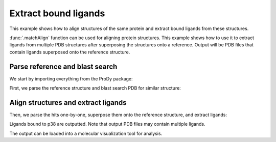 .. _extract-ligands:


Extract bound ligands
=============================================================================

This example shows how to align structures of the same protein and extract
bound ligands from these structures.

:func:`.matchAlign` function can be used for aligning protein structures.
This example shows how to use it to extract ligands from multiple PDB
structures after superposing the structures onto a reference.
Output will be PDB files that contain ligands superposed onto the reference
structure.


Parse reference and blast search
-------------------------------------------------------------------------------

We start by importing everything from the ProDy package:

.. ipython:: python

   from prody import *
   from pylab import *
   ion()

First, we parse the reference structure and blast search PDB for similar
structure:

.. ipython:: python

  p38 = parsePDB('1p38')
  seq = p38['A'].getSequence()
  blast_record = blastPDB(seq)


Align structures and extract ligands
-------------------------------------------------------------------------------

Then, we parse the hits one-by-one, superpose them onto the reference
structure, and extract ligands:

.. ipython:: python

   for pdb_id in blast_record.getHits():
       # blast search may return PDB identifiers of deprecated structures,
       # so we parse structures within a try statement
       try:
           pdb = parsePDB(pdb_id)
           pdb = matchAlign(pdb, p38)[0]
       except:
           continue
       else:
           ligand = pdb.select('not protein and not water')
           repr(ligand)
           if ligand:
               writePDB(pdb_id + '_ligand.pdb', ligand)

   !ls *_ligand.pdb

Ligands bound to p38 are outputted. Note that output PDB files may contain
multiple ligands.

The output can be loaded into a molecular visualization tool for analysis.

